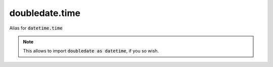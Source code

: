 doubledate.time
==============================

Alias for :code:`datetime.time`

.. note::

    This allows to import :code:`doubledate as datetime`, if you so wish.
    